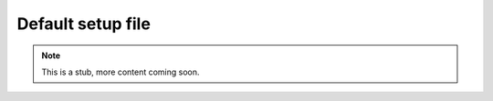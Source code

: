 Default setup file
------------------


.. Note::

    This is a stub, more content coming soon.


.. dropdown:: ``$ yaw run --dump``
    :open:

    .. literalinclude:: default_setup.yaml
        :language: yaml
